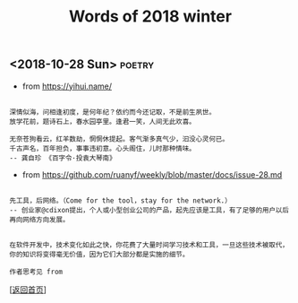 #+TITLE: Words of 2018 winter
#+OPTIONS: ^:nil
#+OPTIONS: toc:nil


** <2018-10-28 Sun>						     :poetry:

- from [[https://yihui.name/]]

#+BEGIN_EXAMPLE

深情似海，问相逢初度，是何年纪？依约而今还记取，不是前生夙世。
放学花前，题诗石上，春水园亭里。逢君一笑，人间无此欢喜。

无奈苍狗看云，红羊数劫，惘惘休提起。客气渐多真气少，汩没心灵何已。
千古声名，百年担负，事事违初意。心头阁住，儿时那种情味。
-- 龚自珍 《百字令·投袁大琴南》
#+END_EXAMPLE


- from [[https://github.com/ruanyf/weekly/blob/master/docs/issue-28.md]]

#+BEGIN_EXAMPLE

先工具，后网络。（Come for the tool，stay for the network.）
-- 创业家@cdixon提出，个人或小型创业公司的产品，起先应该是工具，有了足够的用户以后再向网络方向发展。
#+END_EXAMPLE
  
#+BEGIN_EXAMPLE

在软件开发中，技术变化如此之快，你花费了大量时间学习技术和工具，一旦这些技术被取代，
你的知识将变得毫无价值，因为它们大部分都是实施的细节。

作者思考见 from
#+END_EXAMPLE

[[[file:../../README.md][返回首页]]]

